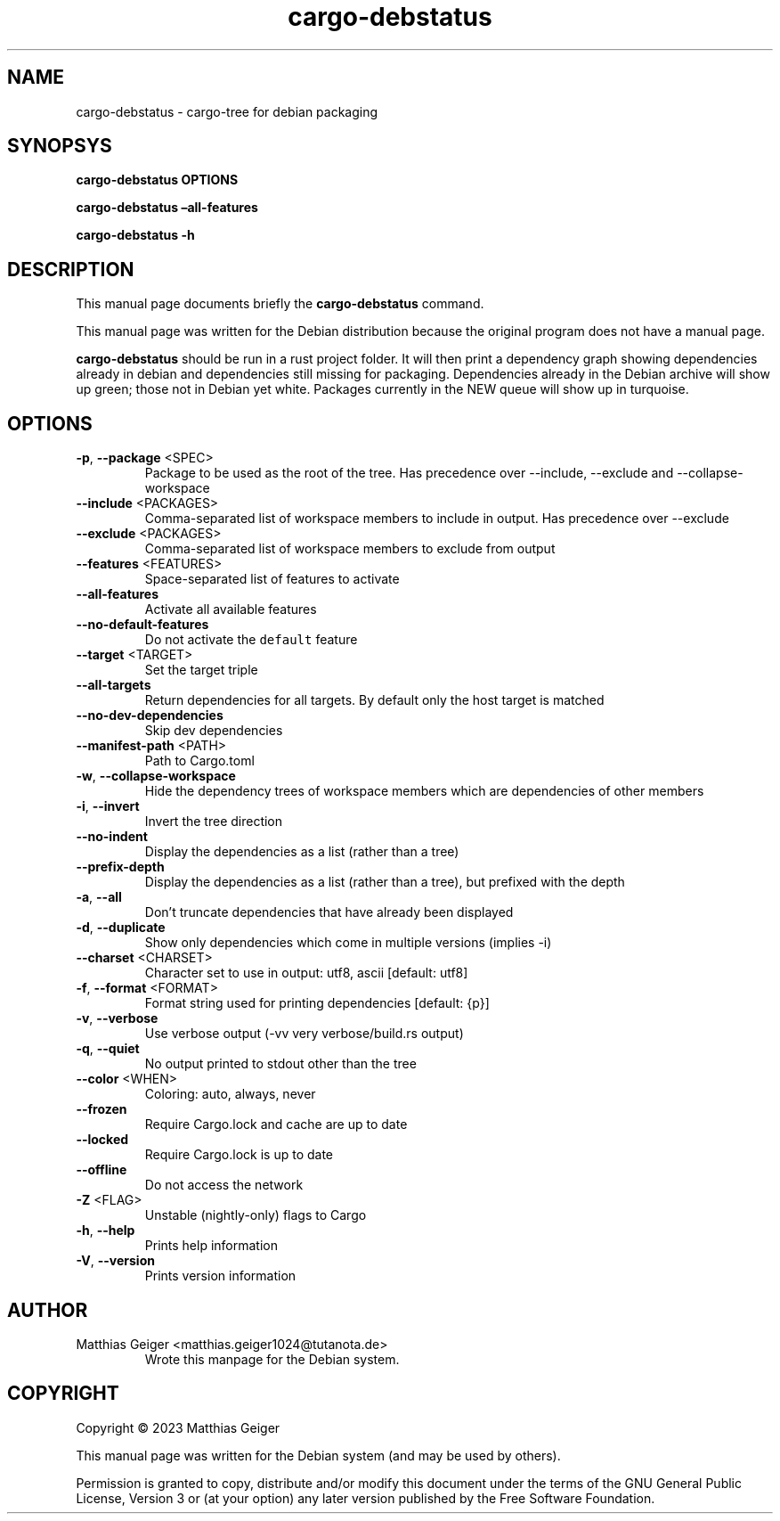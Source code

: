 .\" Automatically generated by Pandoc 2.17.1.1
.\"
.\" Define V font for inline verbatim, using C font in formats
.\" that render this, and otherwise B font.
.ie "\f[CB]x\f[]"x" \{\
. ftr V B
. ftr VI BI
. ftr VB B
. ftr VBI BI
.\}
.el \{\
. ftr V CR
. ftr VI CI
. ftr VB CB
. ftr VBI CBI
.\}
.TH "cargo-debstatus" "1" "\[lq]February 02nd 2023\[rq]" "" "User Commands"
.hy
.SH NAME
.PP
cargo-debstatus - cargo-tree for debian packaging
.SH SYNOPSYS
.PP
\f[B]cargo-debstatus\f[R] \f[B]OPTIONS\f[R]
.PP
\f[B]cargo-debstatus \[en]all-features\f[R]
.PP
\f[B]cargo-debstatus -h\f[R]
.SH DESCRIPTION
.PP
This manual page documents briefly the \f[B]cargo-debstatus\f[R]
command.
.PP
This manual page was written for the Debian distribution because the
original program does not have a manual page.
.PP
\f[B]cargo-debstatus\f[R] should be run in a rust project folder.
It will then print a dependency graph showing dependencies already in
debian and dependencies still missing for packaging.
Dependencies already in the Debian archive will show up green; those not
in Debian yet white.
Packages currently in the NEW queue will show up in turquoise.
.SH OPTIONS
.TP
\f[B]-p\f[R], \f[B]--package\f[R] <SPEC>
Package to be used as the root of the tree.
Has precedence over --include, --exclude and --collapse-workspace
.TP
\f[B]--include\f[R] <PACKAGES>
Comma-separated list of workspace members to include in output.
Has precedence over --exclude
.TP
\f[B]--exclude\f[R] <PACKAGES>
Comma-separated list of workspace members to exclude from output
.TP
\f[B]--features\f[R] <FEATURES>
Space-separated list of features to activate
.TP
\f[B]--all-features\f[R]
Activate all available features
.TP
\f[B]--no-default-features\f[R]
Do not activate the \f[V]default\f[R] feature
.TP
\f[B]--target\f[R] <TARGET>
Set the target triple
.TP
\f[B]--all-targets\f[R]
Return dependencies for all targets.
By default only the host target is matched
.TP
\f[B]--no-dev-dependencies\f[R]
Skip dev dependencies
.TP
\f[B]--manifest-path\f[R] <PATH>
Path to Cargo.toml
.TP
\f[B]-w\f[R], \f[B]--collapse-workspace\f[R]
Hide the dependency trees of workspace members which are dependencies
of other members
.TP
\f[B]-i\f[R], \f[B]--invert\f[R]
Invert the tree direction
.TP
\f[B]--no-indent\f[R]
Display the dependencies as a list (rather than a tree)
.TP
\f[B]--prefix-depth\f[R]
Display the dependencies as a list (rather than a tree), but prefixed
with the depth
.TP
\f[B]-a\f[R], \f[B]--all\f[R]
Don\[cq]t truncate dependencies that have already been displayed
.TP
\f[B]-d\f[R], \f[B]--duplicate\f[R]
Show only dependencies which come in multiple versions (implies -i)
.TP
\f[B]--charset\f[R] <CHARSET>
Character set to use in output: utf8, ascii [default: utf8]
.TP
\f[B]-f\f[R], \f[B]--format\f[R] <FORMAT>
Format string used for printing dependencies [default: {p}]
.TP
\f[B]-v\f[R], \f[B]--verbose\f[R]
Use verbose output (-vv very verbose/build.rs output)
.TP
\f[B]-q\f[R], \f[B]--quiet\f[R]
No output printed to stdout other than the tree
.TP
\f[B]--color\f[R] <WHEN>
Coloring: auto, always, never
.TP
\f[B]--frozen\f[R]
Require Cargo.lock and cache are up to date
.TP
\f[B]--locked\f[R]
Require Cargo.lock is up to date
.TP
\f[B]--offline\f[R]
Do not access the network
.TP
\f[B]-Z\f[R] <FLAG>
Unstable (nightly-only) flags to Cargo
.TP
\f[B]-h\f[R], \f[B]--help\f[R]
Prints help information
.TP
\f[B]-V\f[R], \f[B]--version\f[R]
Prints version information
.SH AUTHOR
.TP
Matthias Geiger <matthias.geiger1024@tutanota.de>
Wrote this manpage for the Debian system.
.SH COPYRIGHT
.PP
Copyright \[co] 2023 Matthias Geiger
.PP
This manual page was written for the Debian system (and may be used by
others).
.PP
Permission is granted to copy, distribute and/or modify this document
under the terms of the GNU General Public License, Version 3 or (at your
option) any later version published by the Free Software Foundation.
